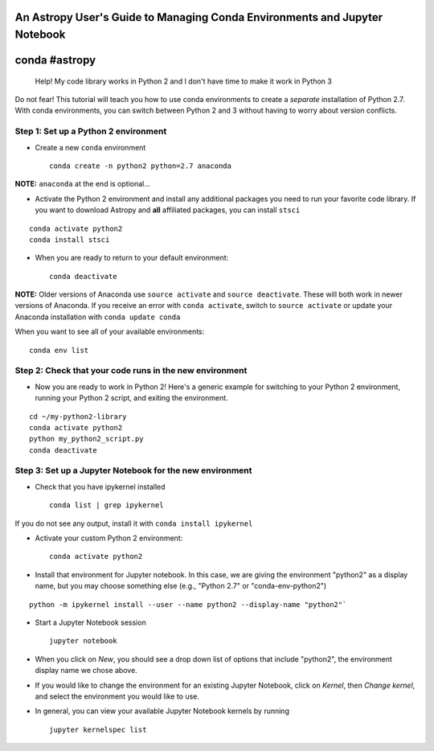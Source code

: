 An Astropy User's Guide to Managing Conda Environments and Jupyter Notebook
===========================================================================

conda #astropy
==============

    Help! My code library works in Python 2 and I don't have time to
    make it work in Python 3

Do not fear! This tutorial will teach you how to use conda environments
to create a *separate* installation of Python 2.7. With conda
environments, you can switch between Python 2 and 3 without having to
worry about version conflicts.

Step 1: Set up a Python 2 environment
-------------------------------------

-  Create a new ``conda`` environment

   ::

       conda create -n python2 python=2.7 anaconda 

**NOTE:** ``anaconda`` at the end is optional...

-  Activate the Python 2 environment and install any additional packages
   you need to run your favorite code library. If you want to download
   Astropy and **all** affiliated packages, you can install ``stsci``

::

    conda activate python2
    conda install stsci

-  When you are ready to return to your default environment:

   ::

       conda deactivate

**NOTE:** Older versions of Anaconda use ``source activate`` and
``source deactivate``. These will both work in newer versions of
Anaconda. If you receive an error with ``conda activate``, switch to
``source activate`` or update your Anaconda installation with
``conda update conda``

When you want to see all of your available environments:

::

    conda env list

Step 2: Check that your code runs in the new environment
--------------------------------------------------------

-  Now you are ready to work in Python 2! Here's a generic example for
   switching to your Python 2 environment, running your Python 2 script,
   and exiting the environment.

::

    cd ~/my-python2-library
    conda activate python2
    python my_python2_script.py
    conda deactivate

Step 3: Set up a Jupyter Notebook for the new environment
---------------------------------------------------------

-  Check that you have ipykernel installed

   ::

       conda list | grep ipykernel

If you do not see any output, install it with
``conda install ipykernel``

-  Activate your custom Python 2 environment:

   ::

       conda activate python2

-  Install that environment for Jupyter notebook. In this case, we are
   giving the environment "python2" as a display name, but you may
   choose something else (e.g., "Python 2.7" or "conda-env-python2")

::

    python -m ipykernel install --user --name python2 --display-name "python2"`

-  Start a Jupyter Notebook session

   ::

       jupyter notebook

-  When you click on *New*, you should see a drop down list of options
   that include "python2", the environment display name we chose above.

-  If you would like to change the environment for an existing Jupyter
   Notebook, click on *Kernel*, then *Change kernel*, and select the
   environment you would like to use.

-  In general, you can view your available Jupyter Notebook kernels by
   running

   ::

       jupyter kernelspec list

